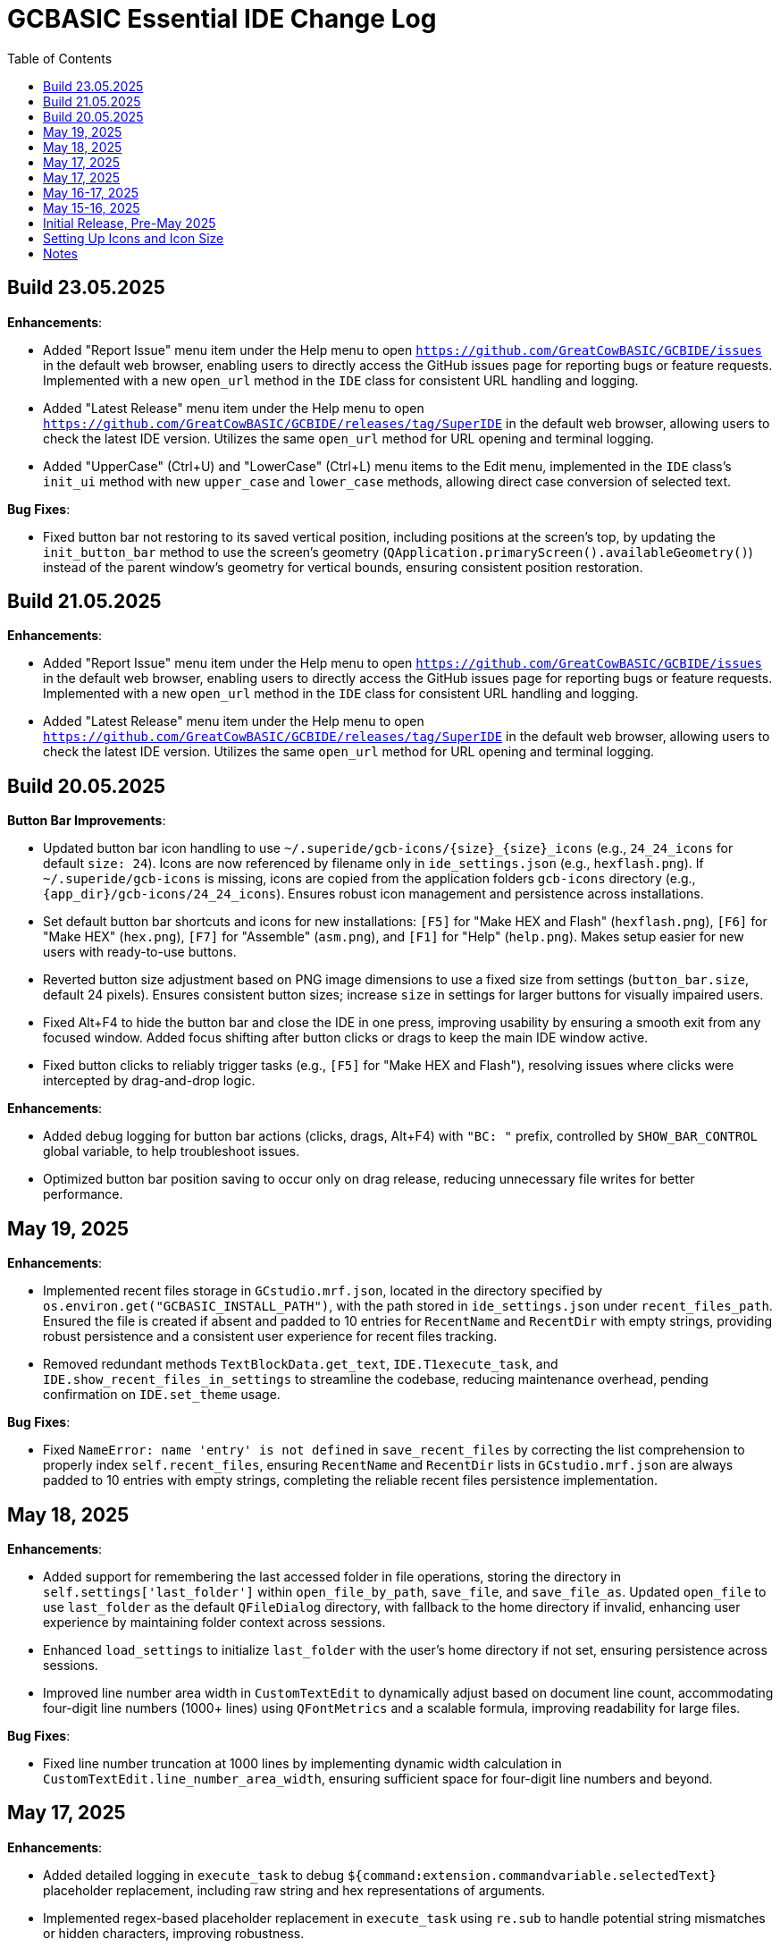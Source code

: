 = GCBASIC Essential IDE Change Log
:toc:


== Build 23.05.2025

*Enhancements*:

* Added "Report Issue" menu item under the Help menu to open `https://github.com/GreatCowBASIC/GCBIDE/issues` in the default web browser, enabling users to directly access the GitHub issues page for reporting bugs or feature requests. Implemented with a new `open_url` method in the `IDE` class for consistent URL handling and logging.
* Added "Latest Release" menu item under the Help menu to open `https://github.com/GreatCowBASIC/GCBIDE/releases/tag/SuperIDE` in the default web browser, allowing users to check the latest IDE version. Utilizes the same `open_url` method for URL opening and terminal logging.
* Added "UpperCase" (Ctrl+U) and "LowerCase" (Ctrl+L) menu items to the Edit menu, implemented in the `IDE` class’s `init_ui` method with new `upper_case` and `lower_case` methods, allowing direct case conversion of selected text.

*Bug Fixes*:

* Fixed button bar not restoring to its saved vertical position, including positions at the screen’s top, by updating the `init_button_bar` method to use the screen’s geometry (`QApplication.primaryScreen().availableGeometry()`) instead of the parent window’s geometry for vertical bounds, ensuring consistent position restoration.



== Build 21.05.2025

*Enhancements*:

* Added "Report Issue" menu item under the Help menu to open `https://github.com/GreatCowBASIC/GCBIDE/issues` in the default web browser, enabling users to directly access the GitHub issues page for reporting bugs or feature requests. Implemented with a new `open_url` method in the `IDE` class for consistent URL handling and logging.
* Added "Latest Release" menu item under the Help menu to open `https://github.com/GreatCowBASIC/GCBIDE/releases/tag/SuperIDE` in the default web browser, allowing users to check the latest IDE version. Utilizes the same `open_url` method for URL opening and terminal logging.

== Build 20.05.2025

*Button Bar Improvements*:

* Updated button bar icon handling to use `~/.superide/gcb-icons/{size}_{size}_icons` (e.g., `24_24_icons` for default `size: 24`). Icons are now referenced by filename only in `ide_settings.json` (e.g., `hexflash.png`). If `~/.superide/gcb-icons` is missing, icons are copied from the application folders `gcb-icons` directory (e.g., `{app_dir}/gcb-icons/24_24_icons`). Ensures robust icon management and persistence across installations.
* Set default button bar shortcuts and icons for new installations: `[F5]` for "Make HEX and Flash" (`hexflash.png`), `[F6]` for "Make HEX" (`hex.png`), `[F7]` for "Assemble" (`asm.png`), and `[F1]` for "Help" (`help.png`). Makes setup easier for new users with ready-to-use buttons.
* Reverted button size adjustment based on PNG image dimensions to use a fixed size from settings (`button_bar.size`, default 24 pixels). Ensures consistent button sizes; increase `size` in settings for larger buttons for visually impaired users.
* Fixed Alt+F4 to hide the button bar and close the IDE in one press, improving usability by ensuring a smooth exit from any focused window. Added focus shifting after button clicks or drags to keep the main IDE window active.
* Fixed button clicks to reliably trigger tasks (e.g., `[F5]` for "Make HEX and Flash"), resolving issues where clicks were intercepted by drag-and-drop logic.

*Enhancements*:

* Added debug logging for button bar actions (clicks, drags, Alt+F4) with `"BC: "` prefix, controlled by `SHOW_BAR_CONTROL` global variable, to help troubleshoot issues.
* Optimized button bar position saving to occur only on drag release, reducing unnecessary file writes for better performance.

== May 19, 2025

*Enhancements*:

* Implemented recent files storage in `GCstudio.mrf.json`, located in the directory specified by `os.environ.get("GCBASIC_INSTALL_PATH")`, with the path stored in `ide_settings.json` under `recent_files_path`. Ensured the file is created if absent and padded to 10 entries for `RecentName` and `RecentDir` with empty strings, providing robust persistence and a consistent user experience for recent files tracking.
* Removed redundant methods `TextBlockData.get_text`, `IDE.T1execute_task`, and `IDE.show_recent_files_in_settings` to streamline the codebase, reducing maintenance overhead, pending confirmation on `IDE.set_theme` usage.

*Bug Fixes*:

* Fixed `NameError: name 'entry' is not defined` in `save_recent_files` by correcting the list comprehension to properly index `self.recent_files`, ensuring `RecentName` and `RecentDir` lists in `GCstudio.mrf.json` are always padded to 10 entries with empty strings, completing the reliable recent files persistence implementation.

== May 18, 2025

*Enhancements*:

* Added support for remembering the last accessed folder in file operations, storing the directory in `self.settings['last_folder']` within `open_file_by_path`, `save_file`, and `save_file_as`. Updated `open_file` to use `last_folder` as the default `QFileDialog` directory, with fallback to the home directory if invalid, enhancing user experience by maintaining folder context across sessions.
* Enhanced `load_settings` to initialize `last_folder` with the user's home directory if not set, ensuring persistence across sessions.
* Improved line number area width in `CustomTextEdit` to dynamically adjust based on document line count, accommodating four-digit line numbers (1000+ lines) using `QFontMetrics` and a scalable formula, improving readability for large files.

*Bug Fixes*:

* Fixed line number truncation at 1000 lines by implementing dynamic width calculation in `CustomTextEdit.line_number_area_width`, ensuring sufficient space for four-digit line numbers and beyond.

== May 17, 2025

*Enhancements*:

* Added detailed logging in `execute_task` to debug `${command:extension.commandvariable.selectedText}` placeholder replacement, including raw string and hex representations of arguments.
* Implemented regex-based placeholder replacement in `execute_task` using `re.sub` to handle potential string mismatches or hidden characters, improving robustness.
* Added warning log in `execute_task` when the placeholder is present but no text is selected, enhancing user feedback.

*Bug Fixes*:

* Fixed persistent `${command:extension.commandvariable.selectedText}` placeholder replacement failure in `execute_task` by using regex to match the placeholder, resolving the issue with task argument substitution.

== May 17, 2025

*Enhancements*:

* Added `get_selected_text` method with Ctrl+E shortcut to retrieve selected text.
* Improved `check_external_modifications` handling by syncing menu item state in `load_settings` and guarding `check_file_changes` calls.
* Enhanced `execute_task` to support `${command:extension.commandvariable.selectedText}` placeholder replacement with initial list comprehension approach.

*Bug Fixes*:

* Fixed external modification setting sync issue for menu item state.
* Resolved `[INFO] def check_file_changes` log when `check_external_modifications` was `False` by moving log and guarding calls, addressing the check_file_changes invocation issue.
* Addressed initial placeholder replacement failure in `execute_task` by correcting list-based replacement, though issues persisted.

== May 16-17, 2025

*Enhancements*:

* Added single-instance checking with a socket lock to prevent multiple IDE instances, reducing external modification conflicts.
* Improved external file change detection with refined `mtime` tracking and user choice persistence in `check_file_changes`.
* Enhanced `execute_task` to launch non-"make" tasks non-modally with `subprocess.Popen`.

*Bug Fixes*:

* Fixed unnecessary save prompts for unmodified files by preserving document modified state during highlighting.
* Resolved `[ERROR] Error executing task: 'IDE' object has no attribute 'user_scrolled'` by using `self.terminal.user_scrolled`.
* Fixed log display issue for "make" tasks by ensuring all lines of `%temp%\gcbasic.log` are shown.
* Corrected reload prompt after save by clearing file cache and updating `mtime` in `save_file` and `save_file_as`, resolving the reload prompt after save issue.
* Fixed double tab closure by disconnecting/reconnecting `tabCloseRequested` signal in `update_background_after_close`, resolving the double tab closure issue.

== May 15-16, 2025

*Enhancements*:

* Improved syntax highlighting by making `GCB.tmLanguage.json` patterns case-insensitive.
* Added F4 shortcut to open the IDE Tasks menu programmatically, resolving the F4 shortcut issue.
* Enhanced `parse_tasks_json` to strip comments line-by-line, resolving Tasks to Menu option issue.

*Bug Fixes*:

* Fixed `QTextCursor::setPosition: Position '174' out of range` error in `SyntaxHighlighter`, resolving a syntax error issue.
* Corrected comment highlighting for `REM` and `' REM` by reordering patterns in `GCB.tmLanguage.json`.
* Resolved broken Undo/Ctrl+Z by grouping formatting operations in `SyntaxHighlighter`.
* Fixed console warning about invisible window in IDE Tasks menu by using `QMenu.popup`.
* Corrected `[WinError 267]` for "Make HEX [F6]" task by converting VS Code syntax to Windows-compatible paths in `execute_task`, addressing duplicate `execute_task` issues.

== Initial Release, Pre-May 2025

*Initial Features*:

* Implemented core IDE functionality with `QTabWidget` for multi-tab editing of `.GCB` files.
* Added syntax highlighting via `SyntaxHighlighter` class using `GCB.tmLanguage.json` for GCBASIC code.
* Supported basic file operations: New, Open, Save, Save As, Close, and Print.
* Included `TerminalWindow` for logging IDE actions and task outputs.
* Added menu system with File, Edit, IDE Tasks, IDE Settings, and Help menus.
* Integrated task execution from `tasks.json` with support for GCBASIC compiler tasks.
* Implemented line number display, word wrap, and theme switching (light/dark).
* Added recent files tracking and settings persistence in `~/.superide/ide_settings.json`.

== Setting Up Icons and Icon Size

The GCBASIC Essential IDE includes a customizable button bar for quick access to common tasks like compiling and flashing code. This section guides you through setting up the button icons and adjusting their size, especially to support visually impaired users who need larger, clearer buttons.

*Configuring Button Bar Icons*:

* The button bar is configured in `~/.superide/ide_settings.json` under the `button_bar` section. By default, it includes four buttons:

  - `[F5]`: "Make HEX and Flash" with `hexflash.png`
  - `[F6]`: "Make HEX" with `hex.png`
  - `[F7]`: "Assemble" with `asm.png`
  - `[F1]`: "Help" with `help.png`
* To customize icons, edit `ide_settings.json` (e.g., `C:\Users\<your-username>\.superide\ide_settings.json`):

  ```json
  "button_bar": {
      "button1": "[F5]:hexflash.png",
      "button2": "[F6]:hex.png",
      "button3": "[F7]:asm.png",
      "button4": "[F1]:help.png",
      "size": 24,
      "position": []
  }
  ```
* Place your icon files (e.g., `hexflash.png`, `hex.png`, `asm.png`, `help.png`) in the IDE’s code directory (e.g., `C:\DDrive\GreatCowBASICGits\GCBIDE\code\`).
* Ensure icon names match the `buttonX` entries exactly and are PNG files. Use high-resolution images (e.g., 24x24 or larger) for clarity, especially if increasing the button size.
* Each `buttonX` entry uses the format `[shortcut]:icon.png`, where `shortcut` (e.g., `F5`) links to a task in `~/.superide/tasks.json`.

*Adjusting Icon Size for Accessibility*:

* The button size is set by the `size` field in `button_bar` (default 24 pixels, creating 24x24 buttons with 20x20 icons).
* For visually impaired users, increase `size` to make buttons larger and more visible. For example, set `"size": 48` for 48x48 buttons with 44x44 icons:

  ```json
  "size": 48
  ```
* Save `ide_settings.json` and restart the IDE to apply the new size. The button bar’s height will adjust to `size + 12` (e.g., 60 pixels for `size: 48`), and width will scale based on the number of buttons.
* Use high-resolution PNGs (e.g., 48x48 or larger) to avoid pixelation when icons are scaled to `size - 4`. Clear, high-contrast icons are recommended for accessibility.
* Test the button bar after changing `size` to ensure buttons are large enough and icons are legible. If needed, try larger sizes (e.g., 64) for optimal visibility.

*Tips for Visually Impaired Users*:

* Choose PNG icons with bold, distinct designs to enhance readability.
* If the default 24x24 buttons are too small, experiment with `size` values (e.g., 48, 64) to find the best fit.
* Ensure `tasks.json` includes tasks for `[F5]`, `[F6]`, `[F7]`, and `[F1]` to match the default buttons, preventing errors when clicking buttons.

*Troubleshooting*:

* If buttons show numbers (1–4) instead of icons, check that `hexflash.png`, `hex.png`, `asm.png`, and `help.png` are in the correct directory and match `ide_settings.json` entries.
* If a button doesn’t trigger a task, verify the shortcut (e.g., `F5`) exists in `tasks.json`.
* For size issues, confirm `size` in `ide_settings.json` is set appropriately and restart the IDE.

== Notes

* All versions maintain compatibility with GCBASIC compiler tasks and `.GCB` file editing.
* The IDE uses `tasks.json` for task configurations, with ongoing improvements in placeholder handling, particularly for `${command:extension.commandvariable.selectedText}`.
* The clarification of `if not` syntax in Python was provided to support development but did not result in code changes.
* Future updates may focus on further placeholder support, performance optimizations, enhanced logging for task outputs, confirming the intended use of `IDE.set_theme`, and addressing `libpng` warnings for `GCstudio.png`.